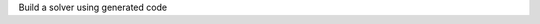 .. _snippet_build_solver:

.. container:: toggle

  .. container:: header-left

    Build a solver using generated code

  .. tabs::

    .. tab:: C++ snippet

      This file should be saved as a CMakeLists.txt file for generation with CMake.

      .. literalinclude:: /resources/code/solver/CMakeLists.txt
        :language: cmake

    .. tab:: Python snippet

      .. literalinclude:: /resources/code/solver/solveGeneratedModel.py
        :language: python
        :linenos:
        :lineno-start: 67
        :start-after: # MODULE FROM FILE
        :end-before: # END MODULE FROM FILE
      
      Full context: :download:`solveGeneratedModel.py</resources/code/solver/solveGeneratedModel.py>`
